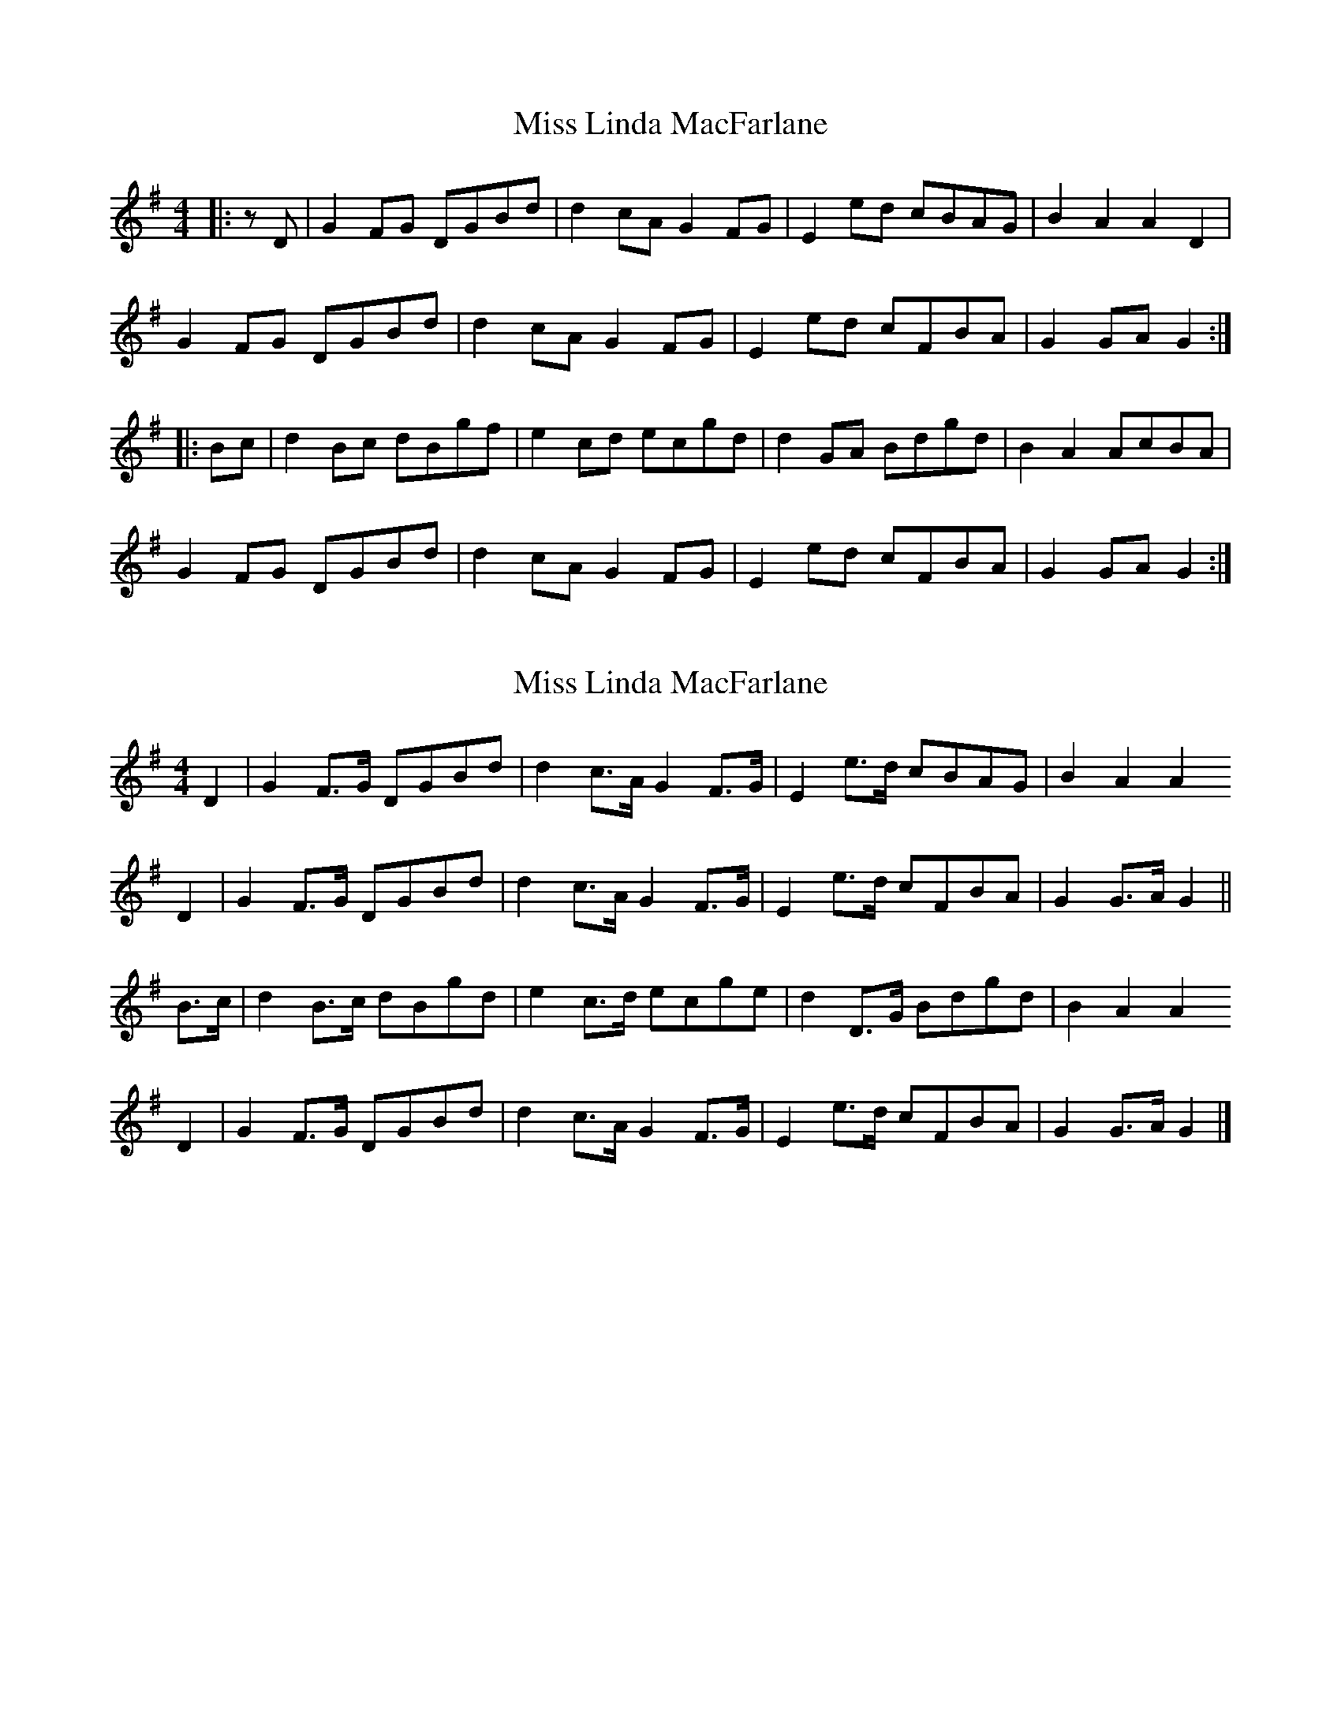 X: 1
T: Miss Linda MacFarlane
Z: JACKB
S: https://thesession.org/tunes/6856#setting6856
R: reel
M: 4/4
L: 1/8
K: Gmaj
|:zD | G2 FG DGBd | d2 cA G2 FG | E2 ed cBAG | B2 A2 A2 D2 |
G2 FG DGBd | d2 cA G2 FG | E2 ed cFBA | G2 GA G2 :|
|:Bc| d2 Bc dBgf | e2 cd ecgd | d2 GA Bdgd | B2 A2 AcBA |
G2 FG DGBd | d2 cA G2 FG | E2 ed cFBA | G2 GA G2 :|
X: 2
T: Miss Linda MacFarlane
Z: Nigel Gatherer
S: https://thesession.org/tunes/6856#setting18440
R: reel
M: 4/4
L: 1/8
K: Gmaj
D2 | G2 F>G DGBd | d2 c>A G2 F>G | E2 e>d cBAG | B2 A2 A2D2 | G2 F>G DGBd | d2 c>A G2 F>G | E2 e>d cFBA | G2 G>A G2 ||B>c | d2 B>c dBgd | e2 c>d ecge | d2 D>G Bdgd | B2 A2 A2D2 | G2 F>G DGBd | d2 c>A G2 F>G | E2 e>d cFBA | G2 G>A G2 |]
X: 3
T: Miss Linda MacFarlane
Z: Nigel Gatherer
S: https://thesession.org/tunes/6856#setting18441
R: reel
M: 4/4
L: 1/8
K: Dmaj
D/E/ | F2 A>F | EF DF/G/ | A2 f>e | dB A2 | Bd GB | Ad FA | G>F ED | CE AD/E/ | F2 A>F | EF DF/G/ | A2 f>e | dB A2 | Bd GB | AF dF | E>G FE | FD D ||d/e/ | f>A df | eA ce | dF Bd | cA F2 | Bd GB | Ad FA | G>F ED | CE AD/E/ | F2 A>F | EF DF/G/ | A2 f>e | dB A2 | Bd GB | AF dF | E>G FE | FD D |]
X: 4
T: Miss Linda MacFarlane
Z: JACKB
S: https://thesession.org/tunes/6856#setting29921
R: reel
M: 4/4
L: 1/8
K: Gmaj
V:1
|:"D7"D2|"G"G2 FG "G"DGBd|"D7"d2 cA "G"G2 FG|"C"E2 ed "G"cBAG|"Am"B2 A2 "D7"A2 D2|
V:2
|:A2|B2 AB GBdg|g2 f2 g2 B2|c2 gf ed c2|E2 E2 F2 c2|
V:1
"G"G2 FG "G"DGBd|"D7"d2 cA "Em"G2 "D"FG|"C"E2 ed "D7"cFBA|"G"G2 "D7"GA ""G2 Bc||
V:2
B2 AB GBdg|g2 f2 g2 B2|c2 gf fddc|B2 Bc B2 Bc||
V:1
|:"G"d2 Bc "G7"dBgf|"C"e2 cd ecgd|"G"d2 GA Bdgd|"Am"B2 A2 "D7"AcBA|
V:2
|:B2 G2 DGBG|c2 G2 cGec|B2 G2 DGBG|E2 E2 F2 c2|
V:1
"G"G2 FG DGBd|"D7"d2 cA "Em"G2 "D"FG|"C"E2 ed "D7"cFBA|"G"G2 "D"GA ""G2||
V:2
B2 AB GBdg|g2 f2 g2 B2|c2 gf fddc|B2 Bc B2||

